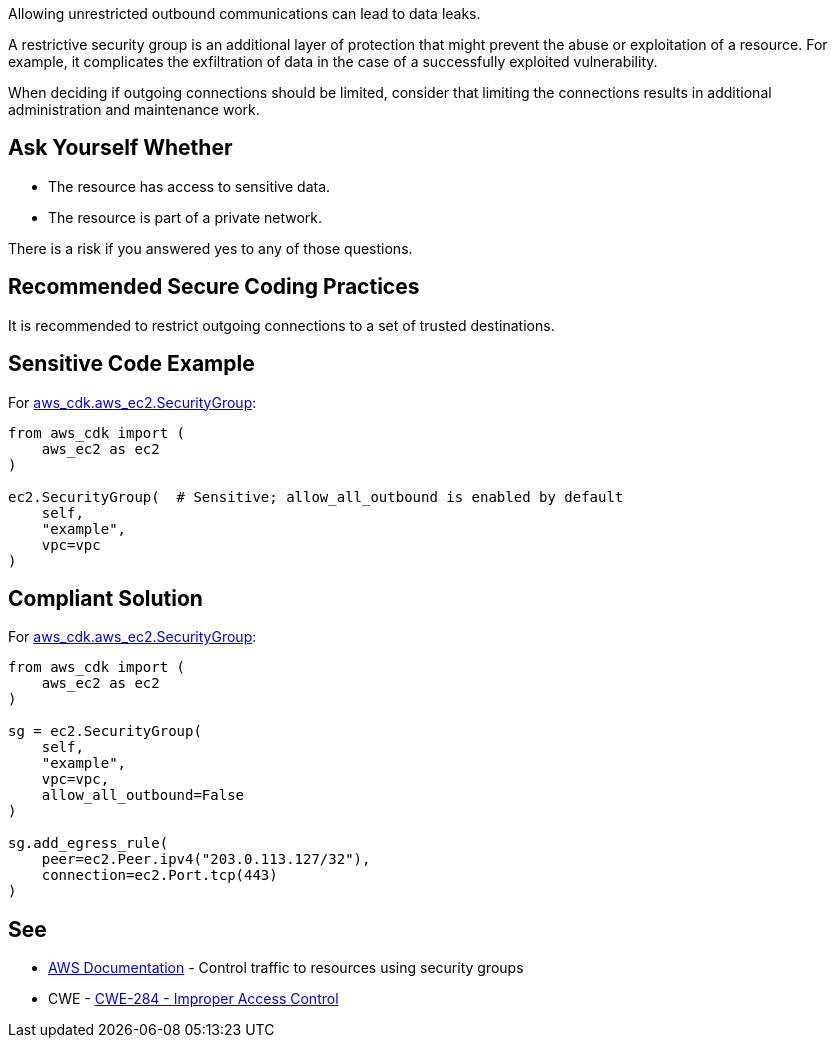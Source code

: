 Allowing unrestricted outbound communications can lead to data leaks.

A restrictive security group is an additional layer of protection that might
prevent the abuse or exploitation of a resource. For example, it complicates the
exfiltration of data in the case of a successfully exploited vulnerability.

When deciding if outgoing connections should be limited, consider that limiting
the connections results in additional administration and maintenance work.


== Ask Yourself Whether

* The resource has access to sensitive data.
* The resource is part of a private network.

There is a risk if you answered yes to any of those questions.


== Recommended Secure Coding Practices

It is recommended to restrict outgoing connections to a set of trusted
destinations.


== Sensitive Code Example

For https://docs.aws.amazon.com/cdk/api/v2/docs/aws-cdk-lib.aws_ec2.SecurityGroup.html[aws_cdk.aws_ec2.SecurityGroup]:

[source,python]
----
from aws_cdk import (
    aws_ec2 as ec2
)

ec2.SecurityGroup(  # Sensitive; allow_all_outbound is enabled by default
    self,
    "example",
    vpc=vpc
)
----

== Compliant Solution

For https://docs.aws.amazon.com/cdk/api/v2/docs/aws-cdk-lib.aws_ec2.SecurityGroup.html[aws_cdk.aws_ec2.SecurityGroup]:

[source,python]
----
from aws_cdk import (
    aws_ec2 as ec2
)

sg = ec2.SecurityGroup(
    self,
    "example",
    vpc=vpc,
    allow_all_outbound=False
)

sg.add_egress_rule(
    peer=ec2.Peer.ipv4("203.0.113.127/32"),
    connection=ec2.Port.tcp(443)
)
----

== See

* https://docs.aws.amazon.com/vpc/latest/userguide/VPC_SecurityGroups.html[AWS Documentation] - Control traffic to resources using security groups
* CWE - https://cwe.mitre.org/data/definitions/284[CWE-284 - Improper Access Control]


ifdef::env-github,rspecator-view[]

'''

== Implementation Specification
(visible only on this page)

=== Message

* Make sure that allowing unrestricted outbound communications is safe here.
* Omitting "allow_all_outbound" enables unrestricted outbound communications. Make sure it is safe here.


endif::env-github,rspecator-view[]

